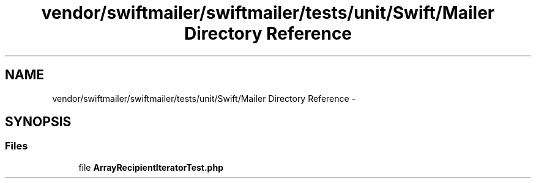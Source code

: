 .TH "vendor/swiftmailer/swiftmailer/tests/unit/Swift/Mailer Directory Reference" 3 "Tue Apr 14 2015" "Version 1.0" "VirtualSCADA" \" -*- nroff -*-
.ad l
.nh
.SH NAME
vendor/swiftmailer/swiftmailer/tests/unit/Swift/Mailer Directory Reference \- 
.SH SYNOPSIS
.br
.PP
.SS "Files"

.in +1c
.ti -1c
.RI "file \fBArrayRecipientIteratorTest\&.php\fP"
.br
.in -1c
